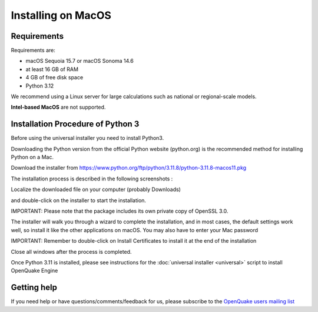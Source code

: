 .. _macos:

Installing on MacOS
===================

Requirements
------------

Requirements are:

-  macOS Sequoia 15.7 or macOS Sonoma 14.6
-  at least 16 GB of RAM
-  4 GB of free disk space
-  Python 3.12

We recommend using a Linux server for large calculations such as
national or regional-scale models.

**Intel-based MacOS**  are not supported.

Installation Procedure of Python 3
----------------------------------

Before using the universal installer you need to install Python3.

Downloading the Python version from the official Python website (python.org) is the recommended method for installing Python on a Mac.

Download the installer from  https://www.python.org/ftp/python/3.11.8/python-3.11.8-macos11.pkg

The installation process is described in the following screenshots :

Localize the downloaded file on your computer (probably Downloads)

.. image:: _images/macos/download_python.png


and double-click on the installer to start the installation.

.. image:: _images/macos/run_installer.png

IMPORTANT: Please note that the package includes its own private copy of OpenSSL 3.0.

.. image:: _images/macos/openssl.png

The installer will walk you through a wizard to complete the installation, and in most cases, the default settings work well, so install it like the other applications on macOS. You may also have to enter your Mac password

.. image:: _images/macos/install_certifi_1.png

IMPORTANT: Remember to double-click on Install Certificates to install it at the end of the installation

.. image:: _images/macos/install_certifi_2.png

Close all windows after the process is completed.

.. image:: _images/macos/install_certifi_3.png

Once Python 3.11 is installed, please see instructions for the :doc:`universal installer <universal>` script to install OpenQuake Engine

Getting help
------------

If you need help or have questions/comments/feedback for us, please
subscribe to the `OpenQuake users mailing
list <https://groups.google.com/g/openquake-users>`__
